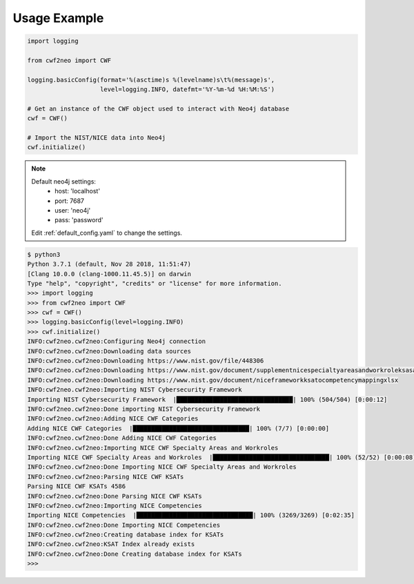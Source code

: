 =============
Usage Example
=============

.. code-block:: python

    import logging

    from cwf2neo import CWF

    logging.basicConfig(format='%(asctime)s %(levelname)s\t%(message)s',
                        level=logging.INFO, datefmt='%Y-%m-%d %H:%M:%S')

    # Get an instance of the CWF object used to interact with Neo4j database
    cwf = CWF()

    # Import the NIST/NICE data into Neo4j
    cwf.initialize()

.. note::

    Default neo4j settings:
        - host: 'localhost'
        - port: 7687
        - user: 'neo4j'
        - pass: 'password'

    Edit :ref:`default_config.yaml` to change the settings.

.. code-block::

    $ python3
    Python 3.7.1 (default, Nov 28 2018, 11:51:47)
    [Clang 10.0.0 (clang-1000.11.45.5)] on darwin
    Type "help", "copyright", "credits" or "license" for more information.
    >>> import logging
    >>> from cwf2neo import CWF
    >>> cwf = CWF()
    >>> logging.basicConfig(level=logging.INFO)
    >>> cwf.initialize()
    INFO:cwf2neo.cwf2neo:Configuring Neo4j connection
    INFO:cwf2neo.cwf2neo:Downloading data sources
    INFO:cwf2neo.cwf2neo:Downloading https://www.nist.gov/file/448306
    INFO:cwf2neo.cwf2neo:Downloading https://www.nist.gov/document/supplementnicespecialtyareasandworkroleksasandtasksxlsx
    INFO:cwf2neo.cwf2neo:Downloading https://www.nist.gov/document/niceframeworkksatocompetencymappingxlsx
    INFO:cwf2neo.cwf2neo:Importing NIST Cybersecurity Framework
    Importing NIST Cybersecurity Framework  |████████████████████████████████| 100% (504/504) [0:00:12]
    INFO:cwf2neo.cwf2neo:Done importing NIST Cybersecurity Framework
    INFO:cwf2neo.cwf2neo:Adding NICE CWF Categories
    Adding NICE CWF Categories  |████████████████████████████████| 100% (7/7) [0:00:00]
    INFO:cwf2neo.cwf2neo:Done Adding NICE CWF Categories
    INFO:cwf2neo.cwf2neo:Importing NICE CWF Specialty Areas and Workroles
    Importing NICE CWF Specialty Areas and Workroles  |████████████████████████████████| 100% (52/52) [0:00:08]
    INFO:cwf2neo.cwf2neo:Done Importing NICE CWF Specialty Areas and Workroles
    INFO:cwf2neo.cwf2neo:Parsing NICE CWF KSATs
    Parsing NICE CWF KSATs 4586
    INFO:cwf2neo.cwf2neo:Done Parsing NICE CWF KSATs
    INFO:cwf2neo.cwf2neo:Importing NICE Competencies
    Importing NICE Competencies  |████████████████████████████████| 100% (3269/3269) [0:02:35]
    INFO:cwf2neo.cwf2neo:Done Importing NICE Competencies
    INFO:cwf2neo.cwf2neo:Creating database index for KSATs
    INFO:cwf2neo.cwf2neo:KSAT Index already exists
    INFO:cwf2neo.cwf2neo:Done Creating database index for KSATs
    >>>

.. _Neo4j Getting Started: https://neo4j.com/developer/get-started/
.. _Neo4j Docker: https://hub.docker.com/_/neo4j

